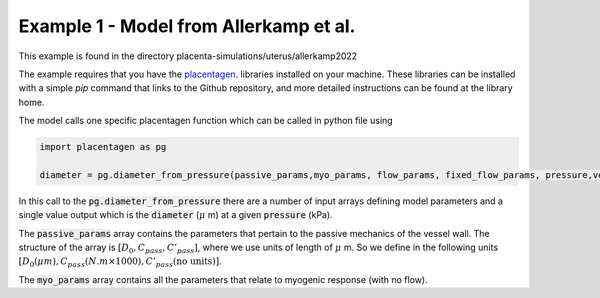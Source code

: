 =======================================
Example 1 - Model from Allerkamp et al.
=======================================

This example is found in the directory placenta-simulations/uterus/allerkamp2022

The example requires that you have the `placentagen <https://github.com/VirtualPregnancy/placentagen>`_. libraries installed on your machine.
These libraries can be installed with a simple *pip* command that links to the Github repository, and more detailed instructions can be found at the library home.

The model calls one specific placentagen function which can be called in python file using


.. code-block:: console

    import placentagen as pg

    diameter = pg.diameter_from_pressure(passive_params,myo_params, flow_params, fixed_flow_params, pressure,verbose)

In this call to the :code:`pg.diameter_from_pressure` there are a number of input arrays defining model parameters and a single value output
which is the :code:`diameter` (:math:`\mu` m) at a given :code:`pressure` (kPa).

The :code:`passive_params` array contains the parameters that pertain to the passive mechanics of the vessel wall. The structure
of the array is :math:`[D_0,C_{pass},C'_{pass}]`, where we use units of length of :math:`\mu` m. So we define in the following units
:math:`[D_0 (\mu m),C_{pass} (N.m \times 1000),C'_{pass} \text{(no units)}]`.

The :code:`myo_params` array contains all the parameters that relate to myogenic response (with no flow).

